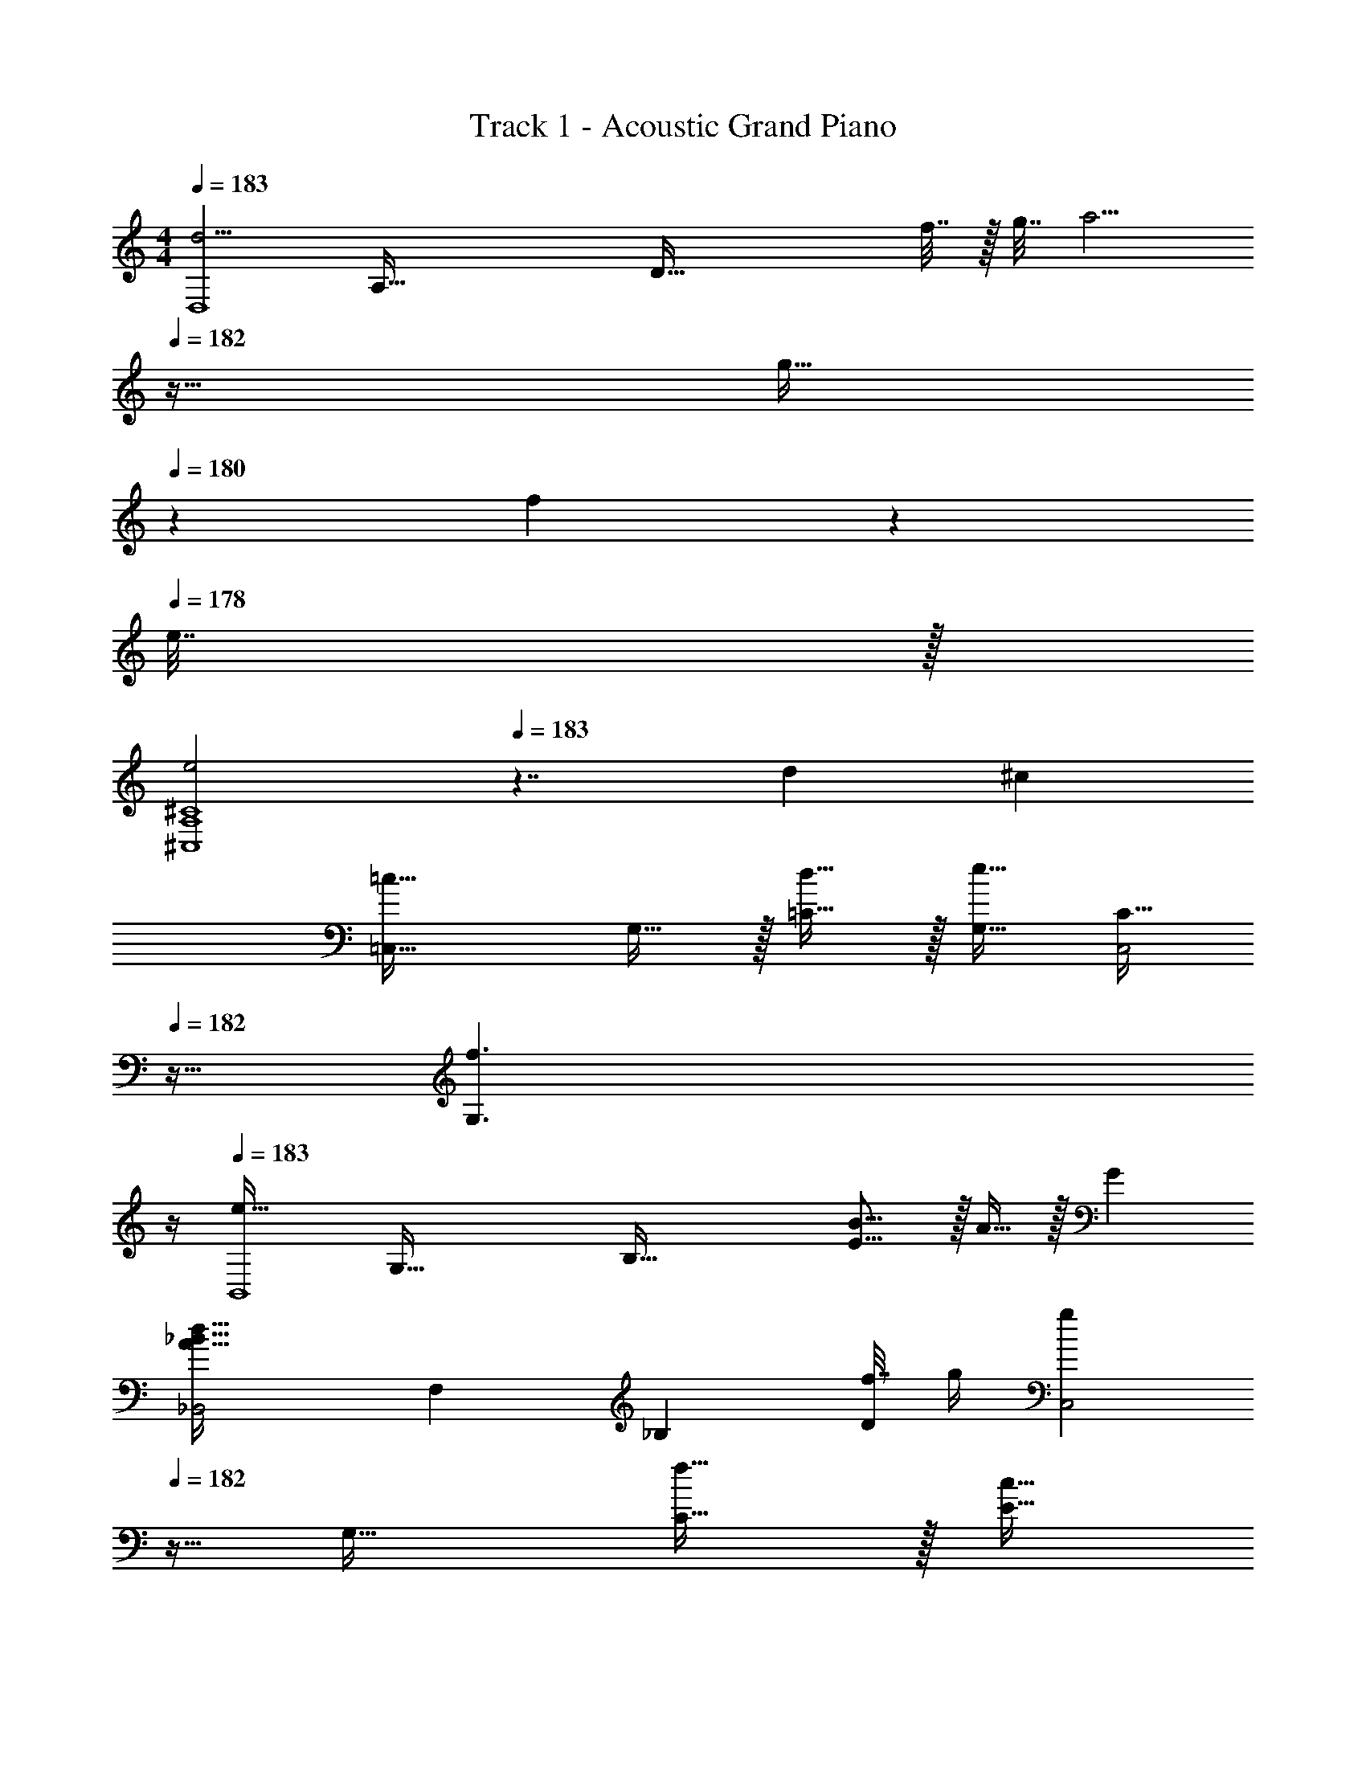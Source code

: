 X: 1
T: Track 1 - Acoustic Grand Piano
Z: ABC Generated by Starbound Composer v0.8.6
L: 1/4
M: 4/4
Q: 1/4=183
K: C
[z17/32d5/4D,4] [z/A,111/32] [z/4D95/32] f7/32 z/32 g7/32 [z19/32a5/4] 
Q: 1/4=182
z21/32 [z/24g15/32] 
Q: 1/4=180
z11/24 f2/9 z/36 
Q: 1/4=178
e7/32 z/32 
[z/4e2^C4A,4^C,4] 
Q: 1/4=183
z7/4 d ^c 
[z17/32=c33/32=C,33/32] G,15/32 z/32 [d15/32=C15/32] z/32 [G,15/32e31/32] [z11/32C15/32C,2] 
Q: 1/4=182
z5/32 [z5/4f3/G,3/] 
Q: 1/4=180
z/4 
Q: 1/4=183
[z17/32e49/32B,,4] [z/G,111/32] [z/B,95/32] [E15/16B15/16] z/32 A15/32 z/32 G 
[z17/32d49/32_B49/32A49/32_B,,2] [z/F,83/160] [z/_B,49/96] [f7/32D49/96] g/4 [z11/32gC,2] 
Q: 1/4=182
z5/32 [z/G,17/32] [f15/32C17/32] z/32 [z/4c15/32E17/32] 
Q: 1/4=180
z/4 
Q: 1/4=183
[G,15/32e2c2C,2] z/16 [z/G,83/160] [z/C49/96] [z15/32E49/96] [z11/32aD,2] 
Q: 1/4=182
z5/32 [z/A,17/32] [z/24g15/32D17/32] 
Q: 1/4=180
z11/24 [z/4f15/32F17/32] 
Q: 1/4=178
z/4 
[z/4d49/32B49/32B,,4] 
Q: 1/4=183
z9/32 [z/F,111/32] [z/C95/32] E15/32 F G 
[z15/32c49/32G49/32C,4] 
Q: 1/4=160
z/16 [z3/8G,47/32] 
Q: 1/4=137
z/8 [z73/224C31/32] 
Q: 1/4=113
z39/224 [z43/160E15/32] 
Q: 1/4=89
z/5 [z/4C15/32] 
Q: 1/4=65
z/4 
Q: 1/4=45
G,6/5 z3/10 
Q: 1/4=183
[z17/32d33/32D,2] A,15/32 z/32 [g15/32D15/32] z/32 [a15/32F15/32] [z11/32gD,2] 
Q: 1/4=182
z5/32 G,15/32 z/32 [z/24A,15/32d] 
Q: 1/4=180
z11/24 [z/4F,15/32] 
Q: 1/4=178
z/4 
[z/4f33/32B33/32B,,2] 
Q: 1/4=183
z9/32 A,15/32 z/32 [d31/32^C31/32] [z/G2^c2^C,2] G,15/32 z/32 C15/32 z/32 F15/32 z/32 
[z17/32d33/32D,2] A,15/32 z/32 [g15/32D15/32] z/32 [a15/32F15/32] [z11/32gD,2] 
Q: 1/4=182
z5/32 G,15/32 z/32 [A,15/32d] z/32 [z/4F,15/32] 
Q: 1/4=180
z/4 
Q: 1/4=183
[G,/G,,/_b33/32B33/32] z/32 D,15/32 z/32 [F,,15/32F,15/32A31/32a31/32] z/32 =C,15/32 [z11/32g15/32G15/32E,,E,] 
Q: 1/4=182
z5/32 f15/32 z/32 [z3/4e=cC,,C,] 
Q: 1/4=180
z/4 
Q: 1/4=183
[z17/32d33/32D,2] A,15/32 z/32 [g15/32D15/32] z/32 [a15/32F15/32] [z11/32gD,2] 
Q: 1/4=182
z5/32 G,15/32 z/32 [z/24A,15/32d] 
Q: 1/4=180
z11/24 [z/4F,15/32] 
Q: 1/4=178
z/4 
[z/4f33/32B33/32B,,2] 
Q: 1/4=183
z9/32 A,15/32 z/32 [d31/32C31/32] [z/G2^c2^C,2] A,15/32 z/32 C15/32 z/32 F15/32 z/32 
[z17/32d33/32D,2] A,15/32 z/32 [g15/32D15/32] z/32 [a15/32F15/32] [z11/32gD,2] 
Q: 1/4=182
z5/32 G,15/32 z/32 [z/24A,15/32d] 
Q: 1/4=180
z11/24 [z/4F,15/32] 
Q: 1/4=178
z/4 
[z/4G,/G,,/b33/32B33/32] 
Q: 1/4=183
z9/32 D,15/32 z/32 [F,,15/32F,15/32A31/32e31/32a31/32] z/32 =C,15/32 [E15/32g15/32G15/32E,,E,] z/32 f15/32 z/32 [e=cC,,C,] 
[D,/A,,/D,,/d'33/32] z/32 D,,15/32 z/32 [g'15/32A,,15/32] z/32 [a'15/32D,15/32] [D,15/32A,,15/32D,,15/32g'] z/32 D15/32 z/32 [F15/32d'] z/32 D15/32 z/32 
[f'/B,,/_B,,,/] z/32 [b15/32B,,15/32] z/32 [D,15/32d'31/32] z/32 F,15/32 [^c'15/32^C,,15/32^C,15/32] z/32 [b15/32B,,15/32] z/32 [g'15/32C,15/32] z/32 [c'15/32G,15/32] z/32 
[d'/D,/A,,/D,,/] z/32 [a15/32D,,15/32] z/32 [g'15/32A,,15/32] z/32 [a'15/32D,15/32] [D,/4A,,/4D,,/4g'] z/36 [z19/288A,2/9] 
Q: 1/4=182
z5/32 D15/32 z/32 [z/24F15/32d'] 
Q: 1/4=180
z11/24 [z/4D15/32] 
Q: 1/4=178
z/4 
[z/4G,/B,,/G,,/_b'33/32] 
Q: 1/4=183
z9/32 D,15/32 z/32 [F,,15/32F,15/32A,,15/32a'31/32] z/32 =C,15/32 [g'15/32E,,15/32E,15/32G,,15/32] z/32 [f'15/32E,15/32] z/32 [^C,15/32e'c'] z/32 A,,15/32 z/32 
[D,/A,,/D,,/d'33/32] z/32 D,,15/32 z/32 [g'15/32A,,15/32] z/32 [a'15/32D,15/32] [D,15/32A,,15/32D,,15/32g'] z/32 D15/32 z/32 [F15/32d'] z/32 D15/32 z/32 
[f'/B,,/B,,,/] z/32 [b15/32B,,15/32] z/32 [D,15/32d'31/32] z/32 F,15/32 [c'15/32C,,15/32C,15/32] z/32 [b15/32B,,15/32] z/32 [g'15/32C,15/32] z/32 [c'15/32G,15/32] z/32 
[d'/D,/A,,/D,,/] z/32 [a15/32D,,15/32] z/32 [g'15/32A,,15/32] z/32 [a'15/32D,15/32] [D,/4A,,/4D,,/4g'] z/36 [z19/288A,2/9] 
Q: 1/4=182
z5/32 D15/32 z/32 [z/24F15/32d'] 
Q: 1/4=180
z11/24 [z/4D15/32] 
Q: 1/4=178
z/4 
[z/4G,/B,,/G,,/b'33/32] 
Q: 1/4=183
z9/32 D,15/32 z/32 [F,,15/32F,15/32A,,15/32a'31/32] z/32 =C,15/32 [g'15/32E,,15/32E,15/32G,,15/32] z/32 [f'15/32E,15/32] z/32 [^C,15/32e'c'] z/32 A,,15/32 z/32 
[D,/A,,/D,,/d'33/32] z/32 D,,15/32 z/32 [g'15/32A,,15/32] z/32 [a'15/32D,15/32] [D,15/32A,,15/32D,,15/32g'] z/32 D15/32 z/32 [F15/32d'] z/32 D15/32 z/32 
[f'/B,,/B,,,/] z/32 [b15/32B,,15/32] z/32 [D,15/32d'31/32] z/32 F,15/32 [c'15/32C,,15/32C,15/32] z/32 [b15/32B,,15/32] z/32 [g'15/32C,15/32] z/32 [c'15/32G,15/32] z/32 
[d'/D,/A,,/D,,/] z/32 [a15/32D,,15/32] z/32 [g'15/32A,,15/32] z/32 [a'15/32D,15/32] [D,/4A,,/4D,,/4g'] z/36 [z19/288A,2/9] 
Q: 1/4=182
z5/32 D15/32 z/32 [z/24F15/32d'] 
Q: 1/4=180
z11/24 [z/4D15/32] 
Q: 1/4=178
z/4 
[z/4G,/B,,/G,,/b'33/32] 
Q: 1/4=183
z9/32 D,15/32 z/32 [F,,15/32F,15/32A,,15/32a'31/32] z/32 =C,15/32 [g'15/32E,,15/32E,15/32G,,15/32] z/32 [f'15/32E,15/32] z/32 [^C,15/32e'c'] z/32 A,,15/32 z/32 
[D,/A,,/D,,/d'33/32] z/32 D,,15/32 z/32 [g'15/32A,,15/32] z/32 [a'15/32D,15/32] [D,15/32A,,15/32D,,15/32g'] z/32 D15/32 z/32 [F15/32d'] z/32 D15/32 z/32 
[f'/B,,/B,,,/] z/32 [b15/32B,,15/32] z/32 [D,15/32d'31/32] z/32 F,15/32 [c'15/32C,,15/32C,15/32] z/32 [b15/32B,,15/32] z/32 [g'15/32C,15/32] z/32 [c'15/32G,15/32] z/32 
[d'/D,/A,,/D,,/] z/32 [a15/32D,,15/32] z/32 [g'15/32A,,15/32] z/32 [a'15/32D,15/32] [D,/4A,,/4D,,/4g'] z/36 [z19/288A,2/9] 
Q: 1/4=182
z5/32 D15/32 z/32 [z/24F15/32d'] 
Q: 1/4=180
z11/24 [z/4D15/32] 
Q: 1/4=178
z/4 
[z/4G,/B,,/G,,/b'33/32] 
Q: 1/4=183
z9/32 D,15/32 z/32 [F,,15/32F,15/32A,,15/32a'31/32] z/32 =C,15/32 [g'15/32E,,15/32E,15/32G,,15/32] z/32 [f'15/32E,15/32] z/32 [^C,15/32e'c'] z/32 A,,15/32 z/32 
[A,/D,/A,,/d''33/32d'33/32] z17/32 [z/D121/224D,121/224] [z15/32F,121/224] [A,/14D7/16F7/16D,7/16A,,7/16] z13/14 [F15/32F,] z/32 D15/32 z/32 
[B3/7A,3/7C,/E,,/] z23/224 A,,15/32 z/32 [A37/96D,31/32] z7/12 [C13/32F13/32A,,15/32C,15/32] z3/32 E,15/32 z/32 [G11/28C,15/32] z3/28 A,,15/32 z/32 
[A,/D,/A,,/A/D/] z17/32 [z/D,121/224D121/224] [z15/32F,121/224] [A,/14D7/16A7/16D,7/16A,,7/16] z13/14 [F15/32F,] z/32 D15/32 z/32 
[G3/7E3/7G,/G,,/] z23/224 D,15/32 z/32 [F37/96D37/96F,15/32F,,15/32] z11/96 =C,15/32 [E13/32C13/32E,15/32E,,15/32] z3/32 A,,15/32 z/32 [C11/28A,11/28^C,A,,] z17/28 
[A,/D,/A,,/A/D/] z17/32 [z/D,121/224D121/224] [z15/32F,121/224] [A,/14D7/16A7/16D,7/16A,,7/16] z13/14 [F15/32F,] z/32 D15/32 z/32 
[B3/7A,3/7C,/E,,/] z23/224 A,,15/32 z/32 [A37/96D,31/32] z7/12 [C13/32F13/32A,,15/32C,15/32] z3/32 E,15/32 z/32 [G11/28C,15/32] z3/28 A,,15/32 z/32 
[A,/D,/A,,/A/D/] z17/32 [z/D,121/224D121/224] [z15/32F,121/224] [A,/14D7/16A7/16D,7/16A,,7/16] z13/14 [F15/32F,] z/32 D15/32 z/32 
[G3/7E3/7G,/G,,/] z23/224 D,15/32 z/32 [F37/96D37/96F,15/32F,,15/32] z11/96 =C,15/32 [E13/32C13/32E,15/32E,,15/32] z3/32 A,,15/32 z/32 [C11/28A,11/28^C,A,,] z17/28 
[d/A,/D,/A,,/] z/32 a15/32 z/32 [d'15/32D,121/224] z/32 [a'15/32F,121/224] [A,,7/16A,7/16D,7/16d''15/32] z/16 d'15/32 z/32 [a'15/32F,] z/32 d''15/32 z/32 
[A,15/32A,,15/32^c''/C,11/20] z/16 [f'15/32A,,83/160] z/32 [c''15/32D,31/32] z/32 d''15/32 [c''15/32A,,15/32C,15/32] z/32 [=b'15/32E,15/32] z/32 [f'15/32C,15/32] z/32 [g'15/32A,,15/32] z/32 
[a'/A,/D,/A,,/] z/32 d'15/32 z/32 [d''15/32D,121/224] z/32 [a'15/32F,121/224] [A,,7/16A,7/16D,7/16d''15/32] z/16 g''15/32 z/32 [a''/4F,] g''7/32 z/32 f''2/9 z/36 e''7/32 z/32 
[e''/G,/G,,/] z/32 [a'15/32D,15/32] z/32 [e''15/32F,15/32F,,15/32] z/32 [a'15/32=C,15/32] [e''15/32E,15/32E,,15/32] z/32 [d''15/32A,,15/32] z/32 [c''15/32A,,^C,] z/32 e''15/32 z/32 
[d''/A,/D,/A,,/] z/32 a'15/32 z/32 [d''15/32D,121/224] z/32 [a'7/32F,121/224] d''/4 [a''/4A,,7/16D,7/16A,7/16] z/36 g''2/9 f''/4 d''/4 [f''/4F,] e''7/32 z/32 d''2/9 z/36 c''7/32 z/32 
[c''11/32C,9/14A,9/14] z3/224 a'13/42 z/48 [c''5/16A,,5/16] z/32 [e''29/96D,31/32] z/42 a''67/224 z5/224 d''9/28 [c''9/14a'9/14A,,C,E,] z/28 [z9/28e'87/140a'87/140] [z11/32C,] [a'59/96f'59/96] z/24 
[A,/D,/A,,/a'2d'2] z17/32 [z/D,121/224] [z15/32F,121/224] [A,,7/16D,7/16A,7/16d'15/32] z/16 e'15/32 z/32 [f'15/32F,] z/32 g'15/32 z/32 
[d''/G,/G,,/] z/32 [d'15/32D,15/32] z/32 [d'15/32F,15/32F,,15/32] z/32 [d''15/32=C,15/32] [d'15/32E,15/32E,,15/32] z/32 [d''15/32A,,15/32] z/32 [d''15/32A,,^C,] z/32 d'2/9 z/36 =c'7/32 z/32 
[D,/A,,/D,,/d'4d4] z/32 D,,15/32 z/32 A,,15/32 z/32 D,15/32 [D,15/32A,,15/32D,,15/32] z/32 D15/32 z/32 F15/32 z/32 D15/32 z/32 
[B,,/B,,,/] z/32 B,,15/32 z/32 D,15/32 z/32 F,15/32 [C,15/32C,,15/32] z/32 B,,15/32 z/32 C,15/32 z/32 G,15/32 z/32 
[D,/A,,/D,,/] z/32 D,,15/32 z/32 A,,15/32 z/32 D,15/32 [D,/4A,,/4D,,/4] z/36 [z19/288A,2/9] 
Q: 1/4=182
z5/32 D15/32 z/32 F15/32 z/32 [z/4D15/32] 
Q: 1/4=180
z/4 
Q: 1/4=183
[G,/B,,/G,,/] z/32 D,15/32 z/32 [F,15/32A,,15/32F,,15/32] z/32 =C,15/32 [z11/32E,15/32G,,15/32E,,15/32] 
Q: 1/4=182
z5/32 E,15/32 z/32 [z/24^C,15/32] 
Q: 1/4=180
z11/24 [z/4A,,15/32] 
Q: 1/4=178
z/4 
[z/4D,/A,,/D,,/d2] 
Q: 1/4=183
z9/32 D,,15/32 z/32 A,,15/32 z/32 D,15/32 [D,,15/32D,15/32A,,15/32] z/32 D15/32 z/32 F15/32 z/32 D15/32 z/32 
[B,,/B,,,/d2] z/32 B,,15/32 z/32 D,15/32 z/32 F,15/32 [C,,15/32C,15/32] z/32 B,,15/32 z/32 C,15/32 z/32 G,15/32 z/32 
[D,/A,,/D,,/d2] z/32 D,,15/32 z/32 A,,15/32 z/32 D,15/32 [D,,/4D,/4A,,/4] z/36 A,2/9 [z/D17/32] [z/F17/32] [z/D17/32] 
[z17/32c'2c2B,,,2B,,2] [z/D,83/160] [z/F,49/96] [z15/32D,49/96] [z/C,3/C,,63/32^c'2^c2] [z/G,17/32] [z/E,17/32] [z/C,17/32] 
[D,,33/32D,33/32A,,33/32] [D31/32A,31/32D,,31/32A,,31/32D,31/32] [A,D] [A,D] 
[C33/32A,33/32C,33/32A,,33/32C,,33/32] [A,31/32C31/32E31/32C,,31/32A,,31/32C,31/32] [A,E] [A,C] 
[=C33/32G,33/32=C,33/32G,,33/32=C,,33/32] [G,31/32C31/32C,,31/32G,,31/32C,31/32] [G,E] [G,C] 
[=B,33/32^F,33/32=B,,33/32^F,,33/32=B,,,33/32] [F,31/32B,31/32B,,,31/32F,,31/32B,,31/32] [F,3/E3/] _B,7/16 z/16 
[B,15/32_B,,,/_B,,/] z/16 [B,41/96=F,,15/32] z7/96 [D,,15/32B,49/96] z/32 F,,15/32 [C,15/32C,,15/32C] z/32 G,,15/32 z/32 [C15/32E,,15/32] z/32 [C15/32G,,15/32] z/32 
[^C/^C,/^C,,/] z/32 [C15/32A,,15/32] z/32 [C15/32F,,15/32] z/32 A,,15/32 [D,15/32D,,15/32D] z/32 D,15/32 z/32 [=C,15/32D] z/32 A,,15/32 z/32 
[F33/32B,33/32=F,33/32B,,33/32F,,33/32] [B,31/32F31/32F,,31/32B,,31/32F,31/32] [B,FF,,B,,F,] [D15/32D,] z/32 F15/32 z/32 
G3/10 z37/160 G/4 z/4 G25/96 z17/24 [G2=C2G,2E,2C,2G,,2] 
[z7/8A,33/32D,33/32] g/8 [z/32a5/12] [D,15/32A,15/32] z3/8 f/8 [z/7g/6] f2/35 z4/5 [z7/8f] =c/8 
[e33/32C,33/32G,33/32] [f15/32C,15/32G,15/32] z/32 e15/32 z/ f15/32 z/32 c 
[A,33/32D,33/32] [D,15/32A,15/32a31/32] z3/8 f/8 [z/g4/7] f3/7 z/14 e/5 z3/10 f/5 z3/10 
[z17/32G,11/20C,11/20=c'7/12] [z/d'53/96] [z/c'121/224] [a13/32G,41/96C,49/96] z9/16 b15/32 z/32 [aG,C,G,,] 
[z7/8A,33/32D,33/32A,,33/32] g/8 [z/32a5/12] [A,,15/32D,15/32A,15/32] z3/8 f/8 [z/7g/6] f2/35 z4/5 [z7/8f] c/8 
[e33/32G,,33/32G,33/32C,33/32] [f15/32G,,15/32C,15/32G,15/32] z/32 e15/32 z/ f15/32 z/32 c 
[d33/32A33/32A,33/32D,33/32A,,33/32] [A,,15/32f31/32] z/32 D,15/32 [a15/32A,15/32d4/7A,,4/7] z/32 [g3/7G,3/7] z/14 [f/5F,/5] z3/10 [d/5D,/5] z3/10 
[f33/32B33/32B,,2F,,2F,2] d3/16 z5/16 f3/16 z9/32 [ecE,,2G,,2E,2] [Ac] 
[z7/8A,33/32D,33/32] g/8 [z/32a5/12] [D,15/32A,15/32] z3/8 f/8 [z/7g/6] f2/35 z4/5 [z7/8f] c/8 
[e33/32C,33/32G,33/32] [f15/32C,15/32G,15/32] z/32 e15/32 z/ f15/32 z/32 c 
[A,33/32D,33/32] [D,15/32A,15/32a31/32] z3/8 f/8 [z/g4/7] f3/7 z/14 e/5 z3/10 f/5 z3/10 
[z17/32G,11/20C,11/20c'7/12] [z/d'53/96] [z/c'121/224] [a13/32G,41/96C,49/96] z9/16 b15/32 z/32 [aG,C,G,,] 
[z7/8A,33/32D,33/32A,,33/32] g/8 [z/32a5/12] [A,,15/32D,15/32A,15/32] z3/8 f/8 [z/7g/6] f2/35 z4/5 [z7/8f] c/8 
[e33/32G,,33/32G,33/32C,33/32] [f15/32G,,15/32C,15/32G,15/32] z/32 e15/32 z/ f15/32 z/32 c 
[A,/D,/A,,/d33/32A33/32] z/32 A,,15/32 z/32 [f3/16D,15/32] z5/16 [g3/16G,15/32] z5/32 g/8 [A,15/32D,15/32A,,15/32da] z/32 D,15/32 z/32 [f/5A,15/32] z3/10 [g/5E15/32] z3/10 
[C,/G,,/=C,,/c'2e2c2] z/32 F,15/32 z/32 [E,15/32G,,15/32] z/32 [C,15/32E,,15/32] [^c'2g2^c2^C,,2G,,2^C,2] 
[D,/A,,/D,,/d'33/32] z/32 D,,15/32 z/32 [g'15/32A,,15/32] z/32 [a'15/32D,15/32] [D,15/32A,,15/32D,,15/32g'] z/32 D15/32 z/32 [F15/32d'] z/32 D15/32 z/32 
[f'/B,,/B,,,/] z/32 [b15/32B,,15/32] z/32 [D,15/32d'31/32] z/32 F,15/32 [c'15/32C,,15/32C,15/32] z/32 [b15/32B,,15/32] z/32 [g'15/32C,15/32] z/32 [c'15/32G,15/32] z/32 
[d'/D,/A,,/D,,/] z/32 [a15/32D,,15/32] z/32 [g'15/32A,,15/32] z/32 [a'15/32D,15/32] [D,/4A,,/4D,,/4g'] z/36 A,2/9 D15/32 z/32 [F15/32d'] z/32 D15/32 z/32 
[G,/B,,/G,,/_b'33/32] z/32 D,15/32 z/32 [F,,15/32F,15/32A,,15/32a'31/32] z/32 =C,15/32 [g'15/32E,,15/32E,15/32G,,15/32] z/32 [f'15/32E,15/32] z/32 [^C,15/32e'c'] z/32 A,,15/32 z/32 
[D,/A,,/D,,/d'33/32] z/32 D,,15/32 z/32 [g'15/32A,,15/32] z/32 [a'15/32D,15/32] [D,15/32A,,15/32D,,15/32g'] z/32 D15/32 z/32 [F15/32d'] z/32 D15/32 z/32 
[f'/B,,/B,,,/] z/32 [b15/32B,,15/32] z/32 [D,15/32d'31/32] z/32 F,15/32 [c'15/32C,,15/32C,15/32] z/32 [b15/32B,,15/32] z/32 [g'15/32C,15/32] z/32 [c'15/32G,15/32] z/32 
[d'/D,/A,,/D,,/] z/32 [a15/32D,,15/32] z/32 [g'15/32A,,15/32] z/32 [a'15/32D,15/32] [D,/4A,,/4D,,/4g'] z/36 A,2/9 D15/32 z/32 [F15/32d'] z/32 D15/32 z/32 
[G,/B,,/G,,/b'33/32] z/32 D,15/32 z/32 [F,,15/32F,15/32A,,15/32a'31/32] z/32 =C,15/32 [g'15/32E,,15/32E,15/32G,,15/32] z/32 [f'15/32E,15/32] z/32 [^C,15/32e'c'] z/32 A,,15/32 z/32 
[D,/A,,/D,,/d'33/32] z/32 D,,15/32 z/32 [g'15/32A,,15/32] z/32 [a'15/32D,15/32] [D,15/32A,,15/32D,,15/32g'] z/32 D15/32 z/32 [F15/32d'] z/32 D15/32 z/32 
[f'/B,,/B,,,/] z/32 [b15/32B,,15/32] z/32 [D,15/32d'31/32] z/32 F,15/32 [c'15/32C,,15/32C,15/32] z/32 [b15/32B,,15/32] z/32 [g'15/32C,15/32] z/32 [c'15/32G,15/32] z/32 
[d'/D,/A,,/D,,/] z/32 [a15/32D,,15/32] z/32 [g'15/32A,,15/32] z/32 [a'15/32D,15/32] [D,/4A,,/4D,,/4g'] z/36 A,2/9 D15/32 z/32 [F15/32d'] z/32 D15/32 z/32 
[G,/B,,/G,,/b'33/32] z/32 D,15/32 z/32 [F,,15/32F,15/32A,,15/32a'31/32] z/32 =C,15/32 [g'15/32E,,15/32E,15/32G,,15/32] z/32 [f'15/32E,15/32] z/32 [^C,15/32e'c'] z/32 A,,15/32 z/32 
[D,/A,,/D,,/d'33/32] z/32 D,,15/32 z/32 [g'15/32A,,15/32] z/32 [a'15/32D,15/32] [D,15/32A,,15/32D,,15/32g'] z/32 D15/32 z/32 [F15/32d'] z/32 D15/32 z/32 
[f'/B,,/B,,,/] z/32 [b15/32B,,15/32] z/32 [D,15/32d'31/32] z/32 F,15/32 [c'15/32C,,15/32C,15/32] z/32 [b15/32B,,15/32] z/32 [g'15/32C,15/32] z/32 [c'15/32G,15/32] z/32 
[d'/D,/A,,/D,,/] z/32 [a15/32D,,15/32] z/32 [g'15/32A,,15/32] z/32 [a'15/32D,15/32] [D,/4A,,/4D,,/4g'] z/36 A,2/9 D15/32 z/32 [F15/32d'] z/32 D15/32 z/32 
[G,/B,,/G,,/b'33/32] z/32 D,15/32 z/32 [F,,15/32F,15/32A,,15/32a'31/32] z/32 =C,15/32 [g'15/32E,,15/32E,15/32G,,15/32] z/32 [f'15/32E,15/32] z/32 [^C,15/32e'c'] z/32 A,,15/32 z/32 
[D,/A,,/D,,/] z/32 [D,15/32D,,15/32] z/32 [D15/32A,15/32] z/32 D,15/32 z F,15/32 z/32 D,15/32 z/32 
[^C3/7B,,,/B,,/D,,/] z135/224 [B,,15/32B,,,15/32] z/ D,15/32 z/32 [C3/F,3/C,3/B,,3/] 
[D,/A,,/D,,/] z/32 [D,15/32D,,15/32] z/32 [D15/32A,15/32] z/32 D,15/32 z F,15/32 z/32 D,15/32 z/32 
[G,33/32B,,33/32G,,33/32] [F,17/96F,,71/288A,,25/96] z31/96 [F,/8F,,3/16] z11/32 [E,G,,E,,] [G,,=C,] 
[D,/A,,/D,,/] z/32 [D,15/32D,,15/32] z/32 [D15/32A,15/32] z/32 D,15/32 z F,15/32 z/32 D,15/32 z/32 
[C3/7B,,,/B,,/D,,/] z135/224 [B,,15/32B,,,15/32] z/ D,15/32 z/32 [C3/F,3/^C,3/B,,3/] 
[D,/A,,/D,,/] z/32 [D,15/32D,,15/32] z/32 [D15/32A,15/32] z/32 D,15/32 z F,15/32 z/32 D,15/32 z/32 
[G3/7G,,/G,/B,,/] z23/224 D,15/32 z/32 [F,7/32A,,7/32F,,71/288F37/96] z9/32 [F,5/32F,,3/16] z5/16 [EE,G,,E,,] [A/4G,,=C,] B7/32 z/32 =c2/9 z/36 ^c7/32 z/32 
[D,/A,,/D,,/d11/20] z/32 [D,,15/32D,15/32a83/160] z/32 [A,15/32d'49/96] z/32 [D,15/32a'49/96] [z/d''13/24] [z/g'17/32] [F,15/32b'17/32] z/32 [D,15/32f''17/32] z/32 
[B,,,/B,,/D,,/e''11/20] z/32 [z/a'83/160] [B,,,15/32B,,15/32e''49/96] z/32 [z15/32a'49/96] [D,15/32e''13/24] z/32 [z/d''17/32B,,3/F,3/^C,3/] c'' 
[d''/D,/A,,/D,,/] z/32 [a'15/32D,15/32D,,15/32] z/32 [d''15/32A,15/32] z/32 [g''7/32D,15/32] a''/4 _b''/4 z/36 a''2/9 g''/4 f''/4 [e''/4F,15/32] f''7/32 z/32 [e''2/9D,15/32] z/36 f''7/32 z/32 
[e''/e'/G,,33/32B,,33/32G,33/32] z/32 d''15/32 z/32 [F,17/96F,,71/288A,,25/96b'15/32] z31/96 [F,/8F,,3/16f'15/32] z11/32 [b'15/32e'15/32E,,G,,E,] z/32 a'15/32 z/32 [g'15/32G,,=C,] z/32 e'15/32 z/32 
[f'/D,/A,,/D,,/] z/32 [a15/32D,15/32D,,15/32] z/32 [d'15/32A,15/32] z/32 [f'15/32D,15/32] e'15/32 z/32 g15/32 z/32 [=c'15/32F,15/32] z/32 [e'15/32D,15/32] z/32 
[d'/B,,/D,,/B,,,/] z/32 a15/32 z/32 [d'15/32B,,15/32B,,,15/32] z/32 a15/32 [d'15/32D,15/32] z/32 [e'15/32B,,3/F,3/^C,3/] z/32 f'/4 g'7/32 z/32 b'2/9 z/36 =c''7/32 z/32 
[d''11/32D,,33/32D,33/32A,,33/32] z3/224 a'13/42 z/48 d''5/16 z/32 [a''29/96A,137/224] z/42 b''67/224 z5/224 [a''9/28D,9/28] f''/3 z/42 d''67/224 z5/224 b'9/28 [a'9/28F,9/28] z5/224 [g'67/224E,67/224] z3/224 [e'5/16D,5/16] z/32 
[g'33/32f'33/32b33/32G,33/32B,,33/32G,,33/32] [F,17/96F,,71/288A,,25/96d'31/32b31/32f'31/32] z31/96 [F,/8F,,3/16] z11/32 [e'c'E,,G,,E,] [gc'=C,,G,,=C,] 
[D,/A,,/D,,/d'8a8d8] z/32 D,,15/32 z/32 A,,15/32 z/32 D,15/32 [D,15/32A,,15/32D,,15/32] z/32 D15/32 z/32 F15/32 z/32 D15/32 z/32 
[B,,/B,,,/] z/32 B,,15/32 z/32 D,15/32 z/32 F,15/32 [^C,15/32^C,,15/32] z/32 B,,15/32 z/32 C,15/32 z/32 G,15/32 z/32 
[D,/A,,/D,,/d8A8] z/32 D,,15/32 z/32 A,,15/32 z/32 D,15/32 [D,/4A,,/4D,,/4] z/36 A,2/9 D15/32 z/32 F15/32 z/32 D15/32 z/32 
[G,/B,,/G,,/] z/32 D,15/32 z/32 [F,15/32A,,15/32F,,15/32] z/32 =C,15/32 [E,15/32G,,15/32E,,15/32] z/32 E,15/32 z/32 ^C,15/32 z/32 A,,15/32 z/32 
[D,/A,,/D,,/] z/32 D,,15/32 z/32 A,,15/32 z/32 D,15/32 [D,15/32A,,15/32D,,15/32] z/32 D15/32 z/32 F15/32 z/32 D15/32 z/32 
[B,,/B,,,/] z/32 B,,15/32 z/32 D,15/32 z/32 F,15/32 [C,15/32C,,15/32] z/32 B,,15/32 z/32 C,15/32 z/32 G,15/32 z/32 
[D,/A,,/D,,/] z/32 D,,15/32 z/32 A,,15/32 z/32 D,15/32 [D,/4A,,/4D,,/4] z/36 A,2/9 D15/32 z/32 F15/32 z/32 D15/32 z/32 
[=C,/G,,/=C,,/c'2=c2] z/32 F,15/32 z/32 [E,15/32G,,15/32] z/32 [C,15/32E,,15/32] [^c'2^c2^C,,2G,,2^C,2] 
[D,33/32A,,33/32D,,33/32] [D15/32D,15/32D,,15/32A,,15/32] z/32 F15/32 [A15/32D15/32] z/32 =C15/32 z/32 [d15/32A,] z17/32 
[c/C,,33/32C,33/32A,,33/32] z17/32 [A15/32C,,15/32A,,15/32C,15/32] z/ [e15/32C15/32] z/32 G,15/32 z/32 [c15/32C,] z17/32 
[=c/=C,,33/32=C,33/32G,,33/32] z17/32 [G15/32C,,15/32G,,15/32C,15/32] z/ [e15/32G,15/32] z/32 F,15/32 z/32 [c15/32E,] z17/32 
[=B/=B,,,33/32=B,,33/32^F,,33/32] z17/32 [G15/32B,,,15/32B,,15/32] z/ [d15/32A,,D,] z17/32 [A15/32f15/32A,,] z17/32 
[_B/F/_B,,,33/32_B,,33/32] z17/32 E15/32 z/32 G15/32 [c15/32G15/32C,,C,] z17/32 G15/32 z/32 c15/32 z/32 
[^c/G/^C,,33/32^C,33/32] z17/32 G15/32 z/32 c15/32 [D,D,,d3/A3/] z/ =c2/9 z/36 d7/32 z/32 
[f3/7=F,,17/32F,17/32B,,17/32] z135/224 [f37/96d15/32B,,15/32F,,15/32F,15/32] z7/12 [fF,B,,F,,] [d15/32D,15/32] z/32 [f15/32F,15/32B,,15/32] z/32 
[g/4f9/32] z9/32 [g7/32e71/288] z9/32 [g37/96d37/96] z7/12 [g2c2G2G,2E,2=C,2G,,2] 
[d'/d/A/] z17/32 [f'15/32f15/32] z/32 [a15/32a'15/32d'15/32d15/32A15/32] z/ d'15/32 z/32 [f'15/32d'15/32A] z/32 a'15/32 z/32 
[B3/7G3/7b'33/32e'33/32] z135/224 [B37/96d37/96e'31/32b'31/32] z7/12 [g'e'G^c] [a'e] 
[a'/d'/d/A/] z17/32 [f'15/32f15/32] z/32 [a'15/32d'15/32d15/32A15/32] z/ d'15/32 z/32 [f'15/32Ad] z13/32 a'3/32 z/32 
[b'9/20d/g/b/] z13/160 [a'15/32a15/32] z/32 [g'15/32g15/32] z/32 [f'15/32f15/32] [g'/7=c15/32g15/32e15/32] a'3/28 z/36 g'2/9 [f'15/32f15/32] z/32 [e'15/32e15/32] z/32 [=c'15/32c15/32] z/32 
[d'/d/A/] z17/32 [f'15/32f15/32] z/32 [a'15/32d'15/32d15/32A15/32] z/ d'15/32 z/32 [f'15/32d'15/32A] z/32 a'15/32 z/32 
[B3/7G3/7b'33/32e'33/32] z135/224 [B37/96d37/96e'31/32b'31/32] z7/12 [^c9/20e'g'G33/32] z/20 d9/20 z/20 [a'ce] 
[a'/d'/d/A/] z17/32 [f'15/32f15/32] z/32 [a'15/32d'15/32A15/32F15/32] z/ d'15/32 z/32 [f'15/32a15/32d] z/32 a'15/32 z/32 
[b'/f'/b/d/B/G/] z3/ [e'15/32^c'15/32a15/32c15/32A15/32E15/32] z49/32 
[f/D,/A,,/D,,/] z17/32 [f25/224D,,15/32] z3/224 =c7/160 z53/160 [e15/32D,15/32A,,15/32D,,15/32] [D,15/32f] z17/32 [E,15/32A] z/32 D,15/32 z/32 
[^c/C,,33/32^C,33/32A,,33/32] z/32 d15/32 z/32 e15/32 z/ [dC,2A,,2C,,2] c 
[=c/=C,/G,,/=C,,/] z/32 [z11/32C,,15/32] f/8 [z/32g7/32] G,,15/32 z/32 [f15/32C,15/32C,,15/32] g [f15/32C,,] z/32 c15/32 z/32 
[=B/=B,,/=B,,,/] z/32 B,,,15/32 z/32 B15/32 z/32 C,15/32 [gG,,2E,2C,2] d15/32 z/32 e15/32 z/32 
[f/D,/A,,/D,,/] z17/32 [f25/224D,,15/32] z3/224 c7/160 z53/160 [e15/32D,15/32A,,15/32D,,15/32] [D,15/32f] z17/32 [E,15/32A] z/32 D,15/32 z/32 
[^c/^C,,33/32^C,33/32A,,33/32] z/32 d15/32 z/32 e15/32 z/ [dC,2A,,2C,,2] c 
[=c/=C,/G,,/=C,,/] z/32 [z11/32C,,15/32] f/8 [z/32g7/16] G,,15/32 z/32 [f15/32C,15/32C,,15/32] g [a15/32C,,] z/32 [z3/8=c'15/32] a/8 
[=b3/7B,,,/B,,/] z23/224 B,,,15/32 z/32 b37/96 z11/96 C,15/32 [d'15/32E,15/32C,15/32G,,15/32] z/32 [z3/8c'15/32C,15/32] g/8 [a5/12E,] z/12 g15/32 z/32 
[f/D,/A,,/D,,/] z17/32 [f25/224D,,15/32] z3/224 c7/160 z53/160 [e15/32D,15/32A,,15/32D,,15/32] [D,15/32f] z17/32 [E,15/32A] z/32 D,15/32 z/32 
[^c/^C,,33/32^C,33/32A,,33/32] z/32 d15/32 z/32 e15/32 z/ [dC,2A,,2C,,2] c 
[=c/=C,/G,,/=C,,/] z/32 [z11/32C,,15/32] f/8 [z/32g7/32] G,,15/32 z/32 [f15/32C,15/32C,,15/32] g [f15/32C,,] z/32 c15/32 z/32 
[B/B,,/B,,,/] z/32 B,,,15/32 z/32 B15/32 z/32 C,15/32 [gG,,2E,2C,2] d15/32 z/32 e15/32 z/32 
[f/D,/A,,/D,,/] z17/32 [f25/224D,,15/32] z3/224 c7/160 z53/160 [e15/32D,15/32A,,15/32D,,15/32] [D,15/32f] z17/32 [E,15/32A] z/32 D,15/32 z/32 
[^c/^C,,33/32^C,33/32A,,33/32] z/32 d15/32 z/32 e15/32 z/ [dC,2A,,2C,,2] c 
[=c/=C,/G,,/=C,,/] z/32 [z11/32C,,15/32] f/8 [z/32g7/16] G,,15/32 z/32 [f15/32C,15/32C,,15/32] g [a15/32C,,] z/32 [z3/8c'15/32] a/8 
[b3/7B,,,/B,,/] z23/224 B,,,15/32 z/32 b37/96 z11/96 E,15/32 [b15/32C,,C,G,,] z/32 a15/32 z/32 [f'15/32^C,,G,,^C,] z/32 c'15/32 z/32 
[D,/A,,/D,,/d'33/32] z/32 D,,15/32 z/32 [g'15/32A,,15/32] z/32 [a'15/32D,15/32] [D,15/32A,,15/32D,,15/32g'] z/32 D15/32 z/32 [F15/32d'] z/32 D15/32 z/32 
[f'/_B,,/_B,,,/] z/32 [_b15/32B,,15/32] z/32 [D,15/32d'31/32] z/32 F,15/32 [^c'15/32C,,15/32C,15/32] z/32 [b15/32B,,15/32] z/32 [g'15/32C,15/32] z/32 [c'15/32G,15/32] z/32 
[d'/D,/A,,/D,,/] z/32 [a15/32D,,15/32] z/32 [g'15/32A,,15/32] z/32 [a'15/32D,15/32] [D,/4A,,/4D,,/4g'] z/36 A,2/9 D15/32 z/32 [F15/32d'] z/32 D15/32 z/32 
[G,/B,,/G,,/b'33/32] z/32 D,15/32 z/32 [F,,15/32F,15/32A,,15/32a'31/32] z/32 =C,15/32 [g'15/32E,,15/32E,15/32G,,15/32] z/32 [f'15/32E,15/32] z/32 [^C,15/32e'c'] z/32 A,,15/32 z/32 
[D,/A,,/D,,/d'33/32] z/32 D,,15/32 z/32 [g'15/32A,,15/32] z/32 [a'15/32D,15/32] [D,15/32A,,15/32D,,15/32g'] z/32 D15/32 z/32 [F15/32d'] z/32 D15/32 z/32 
[f'/B,,/B,,,/] z/32 [b15/32B,,15/32] z/32 [D,15/32d'31/32] z/32 F,15/32 [c'15/32C,,15/32C,15/32] z/32 [b15/32B,,15/32] z/32 [g'15/32C,15/32] z/32 [c'15/32G,15/32] z/32 
[d'/D,/A,,/D,,/] z/32 [a15/32D,,15/32] z/32 [g'15/32A,,15/32] z/32 [a'15/32D,15/32] [D,/4A,,/4D,,/4g'] z/36 A,2/9 D15/32 z/32 [F15/32d'] z/32 D15/32 z/32 
[G,/B,,/G,,/b'33/32] z/32 D,15/32 z/32 [F,,15/32F,15/32A,,15/32a'31/32] z/32 =C,15/32 [g'15/32E,,15/32E,15/32G,,15/32] z/32 [f'15/32E,15/32] z/32 [^C,15/32e'c'] z/32 A,,15/32 z/32 
[D,/A,,/D,,/d''33/32a'33/32] z/32 D,,15/32 z/32 [d''15/32g''15/32A,,15/32] z/32 [a''15/32D,15/32] [D,15/32A,,15/32D,,15/32g''d''] z/32 D15/32 z/32 [F15/32d''a'] z/32 D15/32 z/32 
[B,,/B,,,/f''33/32d''33/32b'33/32] z/32 B,,15/32 z/32 [D,15/32d''31/32] z/32 F,15/32 [C,,15/32C,15/32g'2^c''2] z/32 B,,15/32 z/32 C,15/32 z/32 G,15/32 z/32 
[d''/a'/D,/A,,/D,,/] z/32 [a'15/32D,,15/32] z/32 [g''15/32A,,15/32] z/32 [a''15/32D,15/32] [D,/4A,,/4D,,/4g''d''] z/36 A,2/9 D15/32 z/32 [F15/32d''a'] z/32 D15/32 z/32 
[G,/B,,/G,,/b''33/32f''2] z/32 D,15/32 z/32 [F,,15/32F,15/32A,,15/32a''31/32] z/32 =C,15/32 [g''15/32E,,15/32G,,15/32E,15/32c''] z/32 [f''15/32E,15/32] z/32 [^C,15/32c''e''] z/32 A,,15/32 z/32 
[D,/A,,/D,,/d''33/32a'33/32] z/32 D,,15/32 z/32 [d''15/32g''15/32A,,15/32] z/32 [a''15/32a'15/32D,15/32] [D,15/32A,,15/32D,,15/32g''d''] z/32 D15/32 z/32 [F15/32d''a'] z/32 D15/32 z/32 
[B,,/B,,,/f''33/32d''33/32b'33/32] z/32 B,,15/32 z/32 [D,15/32d''31/32] z/32 F,15/32 [C,,15/32C,15/32g'2c''2] z/32 B,,15/32 z/32 C,15/32 z/32 G,15/32 z/32 
[D,/A,,/D,,/d''33/32a'33/32] z/32 D,,15/32 z/32 [d''15/32g''15/32A,,15/32] z/32 [a''15/32D,15/32] [D,15/32A,,15/32D,,15/32g''d''] z/32 D15/32 z/32 [F15/32d''a'] z/32 D15/32 z/32 
[f''33/32=c''33/32g'33/32=C,33/32G,,33/32=C,,33/32] z31/32 [f''^c''g'^C,G,,^C,,] z 
[z15/8D,8A,,8D,,8d''16a'16f'16d'16] 
Q: 1/4=177
z7/8 
Q: 1/4=172
z29/32 
Q: 1/4=167
z143/160 
Q: 1/4=162
z9/10 
Q: 1/4=156
z143/160 
Q: 1/4=150
z253/288 
Q: 1/4=145
z7/9 [z/8A,,,8b8] 
Q: 1/4=140
z29/32 
Q: 1/4=134
z85/96 
Q: 1/4=129
z53/60 
Q: 1/4=122
z9/10 
Q: 1/4=116
z143/160 
Q: 1/4=112
z29/32 
Q: 1/4=106
z8/9 
Q: 1/4=101
z8/9 
Q: 1/4=96
z13/18 [z/6D149/20D,,,149/20] 
Q: 1/4=89
z43/48 
Q: 1/4=83
z43/48 
Q: 1/4=78
z85/96 
Q: 1/4=72
z29/32 
Q: 1/4=67
z/4 
Q: 1/4=82
z4 
Q: 1/4=136
[z17/32d3/D,4] [z/A,111/32] [z/D95/32] f3/32 z/56 g3/28 [z/4a5/4] 
Q: 1/4=82
z7/10 
Q: 1/4=80
z3/10 g15/32 z/32 f15/32 z/32 
[z/4e2^C4A,4C,4] 
Q: 1/4=136
z7/4 d ^c 
[z17/32=c33/32=C,33/32] G,15/32 z/32 [d15/32=C15/32] z/32 [G,15/32e31/32] [z11/32C,2] 
Q: 1/4=135
z5/32 [z13/24f3/G,3/] 
Q: 1/4=134
z17/24 
Q: 1/4=132
z/4 
Q: 1/4=136
[z17/32e49/32=B,,4] [z/G,111/32] [z/=B,95/32] [E15/16B15/16] z/32 A15/32 z/32 G 
[z17/32d7/4_B7/4A7/4_B,,2] [z11/32F,83/160] 
Q: 1/4=131
z5/32 [z/_B,49/96] [z7/32D49/96] 
Q: 1/4=126
f/4 [z/gC,2] [z/7G,17/32] 
Q: 1/4=120
z5/14 [f15/32C17/32] z/32 [z/32c15/32E17/32] 
Q: 1/4=116
z15/32 
[z5/12G,15/32e2c2G2C,2] 
Q: 1/4=110
z11/96 [z/G,83/160] [z43/160C49/96] 
Q: 1/4=105
z37/160 [z15/32E49/96] [z3/16aD,2] 
Q: 1/4=101
z5/16 [z/A,17/32] [z/16g15/32D17/32] 
Q: 1/4=96
z7/16 [z5/12f15/32] [z/30F11/96] 
Q: 1/4=90
z/20 
[z/12B49/32B,,4] [z43/96d139/96] [z29/96F,111/32] 
Q: 1/4=85
z19/96 [z/C95/32] [z3/16E15/32] 
Q: 1/4=80
z9/32 [z17/28F] 
Q: 1/4=75
z11/28 [z/G] 
Q: 1/4=69
z/ 
[z17/32c49/32G49/32C,2] [z/G,47/32] [z/C31/32] E15/32 [C15/32G,,2] z/32 [z25/28G,9] 
Q: 1/4=67
z17/28 
[z/4=C,,2] 
Q: 1/4=69
z7/4 [z2G,,,11/] 
Q: 1/4=72
z27/7 [z/7e107/14] 
Q: 1/4=136
[z/7a15/D,,,15/] [z101/28d'103/14] 
Q: 1/4=69
